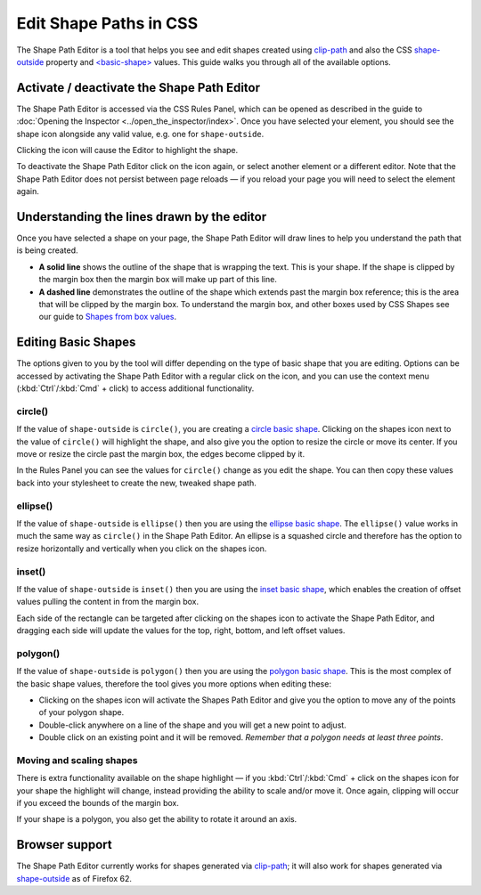 =======================
Edit Shape Paths in CSS
=======================

The Shape Path Editor is a tool that helps you see and edit shapes created using `clip-path <https://developer.mozilla.org/en-US/docs/Web/CSS/clip-path>`_ and also the CSS `shape-outside <https://developer.mozilla.org/en-US/docs/Web/CSS/shape-outside>`_ property and `<basic-shape> <https://developer.mozilla.org/en-US/docs/Web/CSS/basic-shape>`_ values. This guide walks you through all of the available options.


Activate / deactivate the Shape Path Editor
*******************************************

The Shape Path Editor is accessed via the CSS Rules Panel, which can be opened as described in the guide to :doc:`Opening the Inspector <../open_the_inspector/index>`. Once you have selected your element, you should see the shape icon alongside any valid value, e.g. one for ``shape-outside``.

.. image:: enable-shapes-editor.png
  :class: border


Clicking the icon will cause the Editor to highlight the shape.

.. image:: circle.png
  :class: center


To deactivate the Shape Path Editor click on the icon again, or select another element or a different editor. Note that the Shape Path Editor does not persist between page reloads — if you reload your page you will need to select the element again.


Understanding the lines drawn by the editor
*******************************************

Once you have selected a shape on your page, the Shape Path Editor will draw lines to help you understand the path that is being created.


- **A solid line** shows the outline of the shape that is wrapping the text. This is your shape. If the shape is clipped by the margin box then the margin box will make up part of this line.
- **A dashed line** demonstrates the outline of the shape which extends past the margin box reference; this is the area that will be clipped by the margin box. To understand the margin box, and other boxes used by CSS Shapes see our guide to `Shapes from box values <https://developer.mozilla.org/en-US/docs/Web/CSS/CSS_Shapes/From_box_values>`_.

.. image:: clipped-margin-box.png
  :class: center


Editing Basic Shapes
********************

The options given to you by the tool will differ depending on the type of basic shape that you are editing. Options can be accessed by activating the Shape Path Editor with a regular click on the icon, and you can use the context menu (:kbd:`Ctrl`/:kbd:`Cmd` + click) to access additional functionality.

circle()
--------

If the value of ``shape-outside`` is ``circle()``, you are creating a `circle basic shape <https://developer.mozilla.org/en-US/docs/Web/CSS/CSS_Shapes/Basic_Shapes#circle()>`_. Clicking on the shapes icon next to the value of ``circle()`` will highlight the shape, and also give you the option to resize the circle or move its center. If you move or resize the circle past the margin box, the edges become clipped by it.

.. image:: clipped-margin-box.png
  :class: center


In the Rules Panel you can see the values for ``circle()`` change as you edit the shape. You can then copy these values back into your stylesheet to create the new, tweaked shape path.


ellipse()
---------

If the value of ``shape-outside`` is ``ellipse()`` then you are using the `ellipse basic shape <https://developer.mozilla.org/en-US/docs/Web/CSS/CSS_Shapes/Basic_Shapes#ellipse()>`_. The ``ellipse()`` value works in much the same way as ``circle()`` in the Shape Path Editor. An ellipse is a squashed circle and therefore has the option to resize horizontally and vertically when you click on the shapes icon.

.. image:: ellipse.png
  :class: center


inset()
-------

If the value of ``shape-outside`` is ``inset()`` then you are using the `inset basic shape <https://developer.mozilla.org/en-US/docs/Web/CSS/CSS_Shapes/Basic_Shapes#inset()>`_, which enables the creation of offset values pulling the content in from the margin box.

Each side of the rectangle can be targeted after clicking on the shapes icon to activate the Shape Path Editor, and dragging each side will update the values for the top, right, bottom, and left offset values.

.. image:: inset.png
  :class: center


polygon()
---------

If the value of ``shape-outside`` is ``polygon()`` then you are using the `polygon basic shape <https://developer.mozilla.org/en-US/docs/Web/CSS/CSS_Shapes/Basic_Shapes#polygon()>`_. This is the most complex of the basic shape values, therefore the tool gives you more options when editing these:


- Clicking on the shapes icon will activate the Shapes Path Editor and give you the option to move any of the points of your polygon shape.
- Double-click anywhere on a line of the shape and you will get a new point to adjust.
- Double click on an existing point and it will be removed. *Remember that a polygon needs at least three points*.

.. image:: polygon-edit.png
  :class: center


Moving and scaling shapes
-------------------------

There is extra functionality available on the shape highlight — if you :kbd:`Ctrl`/:kbd:`Cmd` + click on the shapes icon for your shape the highlight will change, instead providing the ability to scale and/or move it. Once again, clipping will occur if you exceed the bounds of the margin box.

.. image:: scaled-circle.png
  :class: center


If your shape is a polygon, you also get the ability to rotate it around an axis.

Browser support
***************

The Shape Path Editor currently works for shapes generated via `clip-path <https://developer.mozilla.org/en-US/docs/Web/CSS/clip-path>`_; it will also work for shapes generated via `shape-outside <https://developer.mozilla.org/en-US/docs/Web/CSS/shape-outside>`_ as of Firefox 62.
